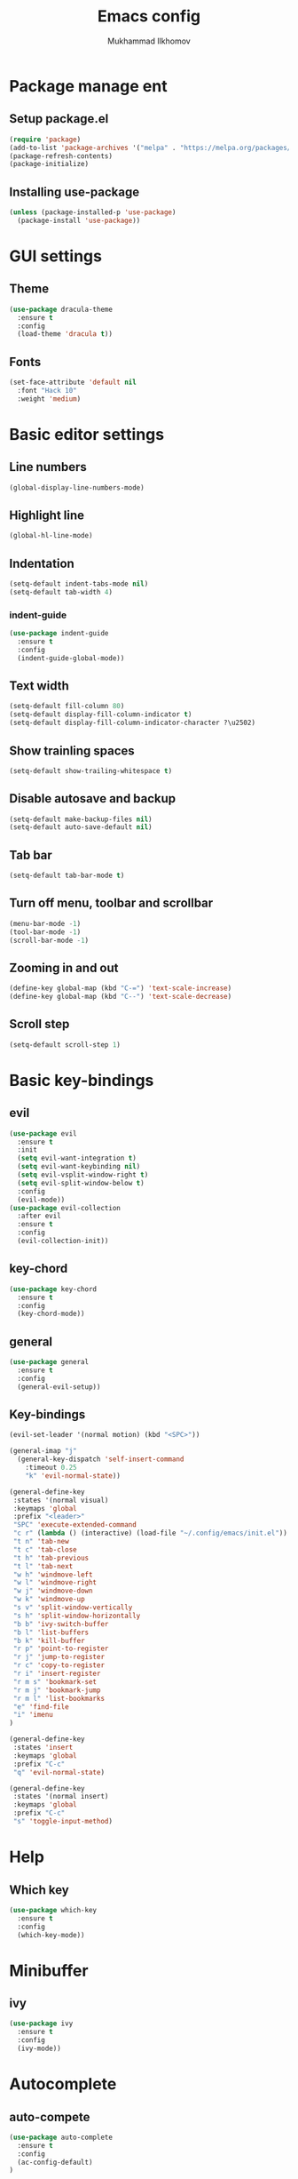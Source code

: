 #+TITLE: Emacs config
#+AUTHOR: Mukhammad Ilkhomov

* Package manage ent


** Setup package.el

#+begin_src emacs-lisp
  (require 'package)
  (add-to-list 'package-archives '("melpa" . "https://melpa.org/packages/"))
  (package-refresh-contents)
  (package-initialize)
#+end_src


** Installing use-package

#+begin_src emacs-lisp
  (unless (package-installed-p 'use-package)
    (package-install 'use-package))
#+end_src


* GUI settings


** Theme

#+begin_src emacs-lisp
  (use-package dracula-theme
    :ensure t
    :config
    (load-theme 'dracula t))
#+end_src


** Fonts

#+begin_src emacs-lisp
  (set-face-attribute 'default nil
    :font "Hack 10"
    :weight 'medium)
#+end_src


* Basic editor settings

** Line numbers

#+begin_src emacs-lisp
  (global-display-line-numbers-mode)
#+end_src


** Highlight line

#+begin_src emacs-lisp
  (global-hl-line-mode)
#+end_src


** Indentation

#+begin_src emacs-lisp
  (setq-default indent-tabs-mode nil)
  (setq-default tab-width 4)
#+end_src

*** indent-guide

#+begin_src emacs-lisp
  (use-package indent-guide
    :ensure t
    :config
    (indent-guide-global-mode))
#+end_src


** Text width

#+begin_src emacs-lisp
  (setq-default fill-column 80)
  (setq-default display-fill-column-indicator t)
  (setq-default display-fill-column-indicator-character ?\u2502)
#+end_src


** Show trainling spaces

#+begin_src emacs-lisp
  (setq-default show-trailing-whitespace t)
#+end_src


** Disable autosave and backup

#+begin_src emacs-lisp
  (setq-default make-backup-files nil)
  (setq-default auto-save-default nil)
#+end_src

** Tab bar

#+begin_src emacs-lisp
  (setq-default tab-bar-mode t)
#+end_src


** Turn off menu, toolbar and scrollbar

#+begin_src emacs-lisp
  (menu-bar-mode -1)
  (tool-bar-mode -1)
  (scroll-bar-mode -1)
#+end_src


** Zooming in and out

#+begin_src emacs-lisp
  (define-key global-map (kbd "C-=") 'text-scale-increase)
  (define-key global-map (kbd "C--") 'text-scale-decrease)
#+end_src


** Scroll step

#+begin_src emacs-lisp
  (setq-default scroll-step 1)
#+end_src


* Basic key-bindings

** evil

#+begin_src emacs-lisp
  (use-package evil
    :ensure t
    :init
    (setq evil-want-integration t)
    (setq evil-want-keybinding nil)
    (setq evil-vsplit-window-right t)
    (setq evil-split-window-below t)
    :config
    (evil-mode))
  (use-package evil-collection
    :after evil
    :ensure t
    :config
    (evil-collection-init))
#+end_src

** key-chord

#+begin_src emacs-lisp
  (use-package key-chord
    :ensure t
    :config
    (key-chord-mode))
#+end_src

** general

#+begin_src emacs-lisp
  (use-package general
    :ensure t
    :config
    (general-evil-setup))
#+end_src


** Key-bindings

#+begin_src emacs-lisp
  (evil-set-leader '(normal motion) (kbd "<SPC>"))

  (general-imap "j"
    (general-key-dispatch 'self-insert-command
      :timeout 0.25
      "k" 'evil-normal-state))

  (general-define-key
   :states '(normal visual)
   :keymaps 'global
   :prefix "<leader>"
   "SPC" 'execute-extended-command
   "c r" (lambda () (interactive) (load-file "~/.config/emacs/init.el"))
   "t n" 'tab-new
   "t c" 'tab-close
   "t h" 'tab-previous
   "t l" 'tab-next
   "w h" 'windmove-left
   "w l" 'windmove-right
   "w j" 'windmove-down
   "w k" 'windmove-up
   "s v" 'split-window-vertically
   "s h" 'split-window-horizontally
   "b b" 'ivy-switch-buffer
   "b l" 'list-buffers
   "b k" 'kill-buffer
   "r p" 'point-to-register
   "r j" 'jump-to-register
   "r c" 'copy-to-register
   "r i" 'insert-register
   "r m s" 'bookmark-set
   "r m j" 'bookmark-jump
   "r m l" 'list-bookmarks
   "e" 'find-file
   "i" 'imenu
  )

  (general-define-key
   :states 'insert
   :keymaps 'global
   :prefix "C-c"
   "q" 'evil-normal-state)

  (general-define-key
   :states '(normal insert)
   :keymaps 'global
   :prefix "C-c"
   "s" 'toggle-input-method)
#+end_src


* Help

** Which key

#+begin_src emacs-lisp
  (use-package which-key
    :ensure t
    :config
    (which-key-mode))
#+end_src


* Minibuffer

** ivy

#+begin_src emacs-lisp
  (use-package ivy
    :ensure t
    :config
    (ivy-mode))
#+end_src

* Autocomplete

** auto-compete

#+begin_src emacs-lisp
  (use-package auto-complete
    :ensure t
    :config
    (ac-config-default)
  )
#+end_src


* Org mode

** Config
#+begin_src emacs-lisp
  (add-to-list 'org-latex-packages-alist
               '("AUTO" "babel" t ("pdflatex")))

  (general-define-key
   :keymaps 'org-mode-map
   "TAB" 'org-cycle)

  (add-hook 'org-mode-hook
            (lambda () (setq display-fill-column-indicator nil)))

  (setq-default org-src-preserve-indentation nil)
#+end_src


** org-agenda
#+begin_src emacs-lisp
  (setq-default org-agenda-files '("~/Org"))
#+end_src


** org-roam
#+begin_src emacs-lisp
  (use-package org-roam
    :ensure t
    :config
    (setq-default org-roam-directory (file-truename "~/Org"))
    (org-roam-db-autosync-mode)
  )

  (general-define-key
   :prefix "<leader>"
   :keymaps 'org-mode-map
   "o r n" 'org-roam-node-insert
   "o r t" 'org-roam-buffer-toggle)
#+end_src


** org-roam-ui
#+begin_src emacs-lisp
  (use-package org-roam-ui :ensure t)
#+end_src


* Tex

#+begin_src emacs-lisp
  (use-package tex :ensure auctex)

  (setq-default TeX-auto-save t)
  (setq-default TeX-parse-self t)
  (setq-default TeX-engine 'xetex)
  (setq-default TeX-view-program-selection
      '((output-pdf "Okular"))
  )
  (setq-default font-latex-fontify-script nil)
  (add-hook 'LaTeX-mode-hook (lambda ()
      (setq display-fill-column-indicator nil)
  ))

  (custom-set-faces '(preview-reference-face ((t (:background "white")))))
#+end_src

* Input method

#+begin_src emacs-lisp
  (setq-default default-input-method "russian-computer")
#+end_src
